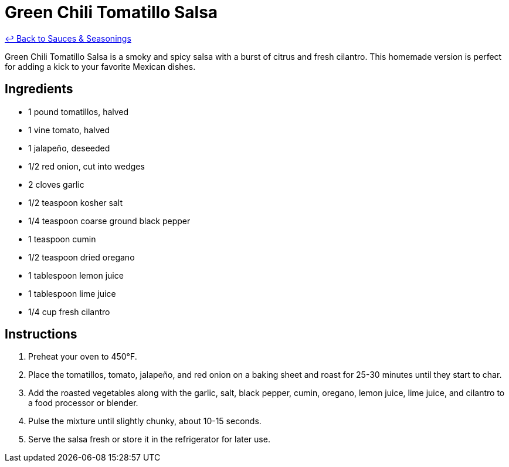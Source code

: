 = Green Chili Tomatillo Salsa

link:./README.me[&larrhk; Back to Sauces &amp; Seasonings]

Green Chili Tomatillo Salsa is a smoky and spicy salsa with a burst of citrus and fresh cilantro. This homemade version is perfect for adding a kick to your favorite Mexican dishes.

== Ingredients
* 1 pound tomatillos, halved
* 1 vine tomato, halved
* 1 jalapeño, deseeded
* 1/2 red onion, cut into wedges
* 2 cloves garlic
* 1/2 teaspoon kosher salt
* 1/4 teaspoon coarse ground black pepper
* 1 teaspoon cumin
* 1/2 teaspoon dried oregano
* 1 tablespoon lemon juice
* 1 tablespoon lime juice
* 1/4 cup fresh cilantro

== Instructions
. Preheat your oven to 450°F.
. Place the tomatillos, tomato, jalapeño, and red onion on a baking sheet and roast for 25-30 minutes until they start to char.
. Add the roasted vegetables along with the garlic, salt, black pepper, cumin, oregano, lemon juice, lime juice, and cilantro to a food processor or blender.
. Pulse the mixture until slightly chunky, about 10-15 seconds.
. Serve the salsa fresh or store it in the refrigerator for later use.
